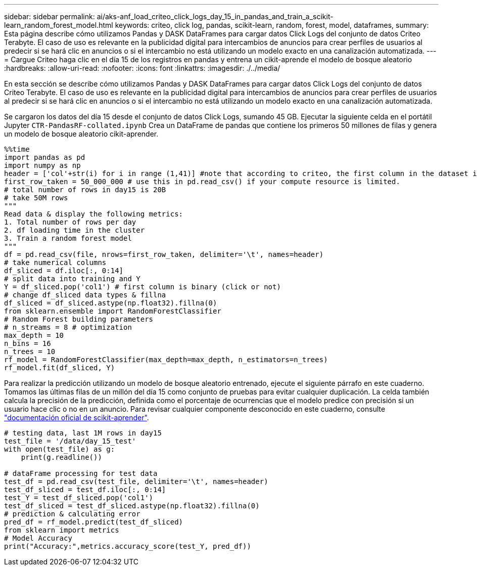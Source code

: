 ---
sidebar: sidebar 
permalink: ai/aks-anf_load_criteo_click_logs_day_15_in_pandas_and_train_a_scikit-learn_random_forest_model.html 
keywords: criteo, click log, pandas, scikit-learn, random, forest, model, dataframes, 
summary: Esta página describe cómo utilizamos Pandas y DASK DataFrames para cargar datos Click Logs del conjunto de datos Criteo Terabyte. El caso de uso es relevante en la publicidad digital para intercambios de anuncios para crear perfiles de usuarios al predecir si se hará clic en anuncios o si el intercambio no está utilizando un modelo exacto en una canalización automatizada. 
---
= Cargue Criteo haga clic en el día 15 de los registros en pandas y entrena un cikit-aprende el modelo de bosque aleatorio
:hardbreaks:
:allow-uri-read: 
:nofooter: 
:icons: font
:linkattrs: 
:imagesdir: ./../media/


[role="lead"]
En esta sección se describe cómo utilizamos Pandas y DASK DataFrames para cargar datos Click Logs del conjunto de datos Criteo Terabyte. El caso de uso es relevante en la publicidad digital para intercambios de anuncios para crear perfiles de usuarios al predecir si se hará clic en anuncios o si el intercambio no está utilizando un modelo exacto en una canalización automatizada.

Se cargaron los datos del día 15 desde el conjunto de datos Click Logs, sumando 45 GB. Ejecutar la siguiente celda en el portátil Jupyter `CTR-PandasRF-collated.ipynb` Crea un DataFrame de pandas que contiene los primeros 50 millones de filas y genera un modelo de bosque aleatorio cikit-aprender.

....
%%time
import pandas as pd
import numpy as np
header = ['col'+str(i) for i in range (1,41)] #note that according to criteo, the first column in the dataset is Click Through (CT). Consist of 40 columns
first_row_taken = 50_000_000 # use this in pd.read_csv() if your compute resource is limited.
# total number of rows in day15 is 20B
# take 50M rows
"""
Read data & display the following metrics:
1. Total number of rows per day
2. df loading time in the cluster
3. Train a random forest model
"""
df = pd.read_csv(file, nrows=first_row_taken, delimiter='\t', names=header)
# take numerical columns
df_sliced = df.iloc[:, 0:14]
# split data into training and Y
Y = df_sliced.pop('col1') # first column is binary (click or not)
# change df_sliced data types & fillna
df_sliced = df_sliced.astype(np.float32).fillna(0)
from sklearn.ensemble import RandomForestClassifier
# Random Forest building parameters
# n_streams = 8 # optimization
max_depth = 10
n_bins = 16
n_trees = 10
rf_model = RandomForestClassifier(max_depth=max_depth, n_estimators=n_trees)
rf_model.fit(df_sliced, Y)
....
Para realizar la predicción utilizando un modelo de bosque aleatorio entrenado, ejecute el siguiente párrafo en este cuaderno. Tomamos las últimas filas de un millón del día 15 como conjunto de pruebas para evitar cualquier duplicación. La celda también calcula la precisión de la predicción, definida como el porcentaje de ocurrencias que el modelo predice con precisión si un usuario hace clic o no en un anuncio. Para revisar cualquier componente desconocido en este cuaderno, consulte https://scikit-learn.org/stable/modules/generated/sklearn.ensemble.RandomForestClassifier.html["documentación oficial de scikit-aprender"^].

....
# testing data, last 1M rows in day15
test_file = '/data/day_15_test'
with open(test_file) as g:
    print(g.readline())

# dataFrame processing for test data
test_df = pd.read_csv(test_file, delimiter='\t', names=header)
test_df_sliced = test_df.iloc[:, 0:14]
test_Y = test_df_sliced.pop('col1')
test_df_sliced = test_df_sliced.astype(np.float32).fillna(0)
# prediction & calculating error
pred_df = rf_model.predict(test_df_sliced)
from sklearn import metrics
# Model Accuracy
print("Accuracy:",metrics.accuracy_score(test_Y, pred_df))
....